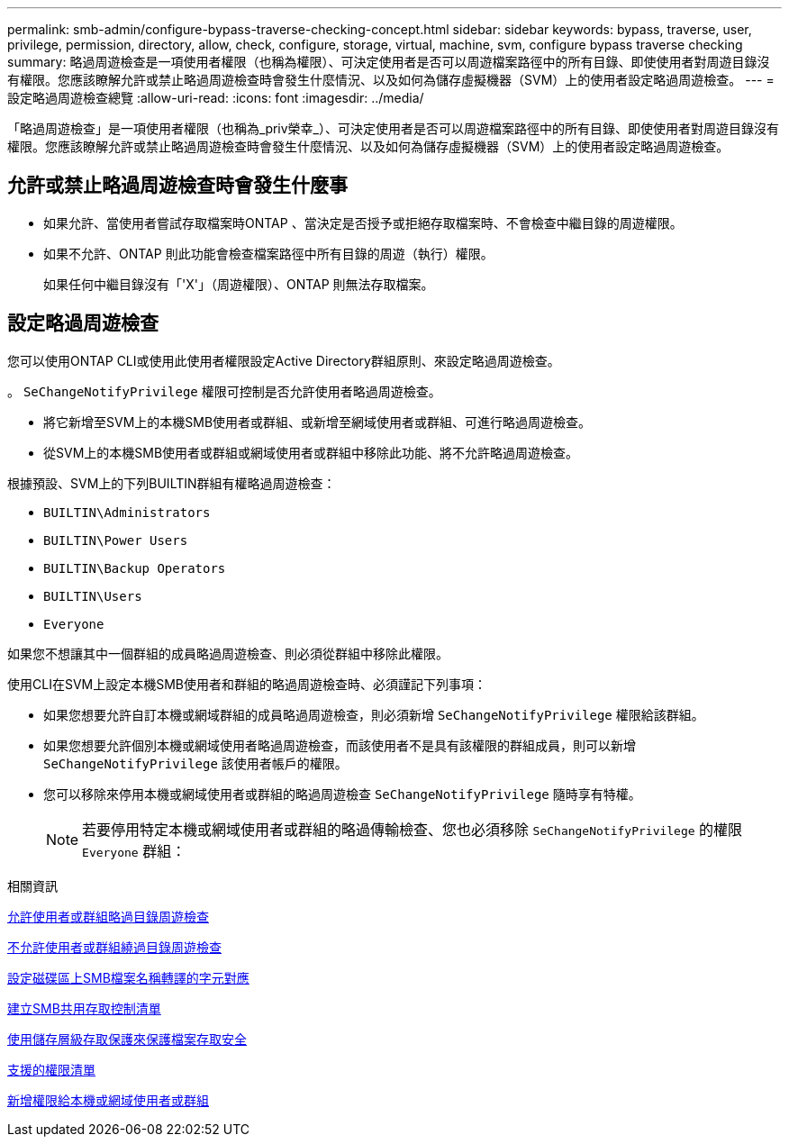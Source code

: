---
permalink: smb-admin/configure-bypass-traverse-checking-concept.html 
sidebar: sidebar 
keywords: bypass, traverse, user, privilege, permission, directory, allow, check, configure, storage, virtual, machine, svm, configure bypass traverse checking 
summary: 略過周遊檢查是一項使用者權限（也稱為權限）、可決定使用者是否可以周遊檔案路徑中的所有目錄、即使使用者對周遊目錄沒有權限。您應該瞭解允許或禁止略過周遊檢查時會發生什麼情況、以及如何為儲存虛擬機器（SVM）上的使用者設定略過周遊檢查。 
---
= 設定略過周遊檢查總覽
:allow-uri-read: 
:icons: font
:imagesdir: ../media/


[role="lead"]
「略過周遊檢查」是一項使用者權限（也稱為_priv榮幸_）、可決定使用者是否可以周遊檔案路徑中的所有目錄、即使使用者對周遊目錄沒有權限。您應該瞭解允許或禁止略過周遊檢查時會發生什麼情況、以及如何為儲存虛擬機器（SVM）上的使用者設定略過周遊檢查。



== 允許或禁止略過周遊檢查時會發生什麼事

* 如果允許、當使用者嘗試存取檔案時ONTAP 、當決定是否授予或拒絕存取檔案時、不會檢查中繼目錄的周遊權限。
* 如果不允許、ONTAP 則此功能會檢查檔案路徑中所有目錄的周遊（執行）權限。
+
如果任何中繼目錄沒有「'X'」（周遊權限）、ONTAP 則無法存取檔案。





== 設定略過周遊檢查

您可以使用ONTAP CLI或使用此使用者權限設定Active Directory群組原則、來設定略過周遊檢查。

。 `SeChangeNotifyPrivilege` 權限可控制是否允許使用者略過周遊檢查。

* 將它新增至SVM上的本機SMB使用者或群組、或新增至網域使用者或群組、可進行略過周遊檢查。
* 從SVM上的本機SMB使用者或群組或網域使用者或群組中移除此功能、將不允許略過周遊檢查。


根據預設、SVM上的下列BUILTIN群組有權略過周遊檢查：

* `BUILTIN\Administrators`
* `BUILTIN\Power Users`
* `BUILTIN\Backup Operators`
* `BUILTIN\Users`
* `Everyone`


如果您不想讓其中一個群組的成員略過周遊檢查、則必須從群組中移除此權限。

使用CLI在SVM上設定本機SMB使用者和群組的略過周遊檢查時、必須謹記下列事項：

* 如果您想要允許自訂本機或網域群組的成員略過周遊檢查，則必須新增 `SeChangeNotifyPrivilege` 權限給該群組。
* 如果您想要允許個別本機或網域使用者略過周遊檢查，而該使用者不是具有該權限的群組成員，則可以新增 `SeChangeNotifyPrivilege` 該使用者帳戶的權限。
* 您可以移除來停用本機或網域使用者或群組的略過周遊檢查 `SeChangeNotifyPrivilege` 隨時享有特權。
+
[NOTE]
====
若要停用特定本機或網域使用者或群組的略過傳輸檢查、您也必須移除 `SeChangeNotifyPrivilege` 的權限 `Everyone` 群組：

====


.相關資訊
xref:allow-users-groups-bypass-directory-traverse-task.adoc[允許使用者或群組略過目錄周遊檢查]

xref:disallow-users-groups-bypass-directory-traverse-task.adoc[不允許使用者或群組繞過目錄周遊檢查]

xref:configure-character-mappings-file-name-translation-task.adoc[設定磁碟區上SMB檔案名稱轉譯的字元對應]

xref:create-share-access-control-lists-task.html[建立SMB共用存取控制清單]

xref:secure-file-access-storage-level-access-guard-concept.html[使用儲存層級存取保護來保護檔案存取安全]

xref:list-supported-privileges-reference.adoc[支援的權限清單]

xref:add-privileges-local-domain-users-groups-task.html[新增權限給本機或網域使用者或群組]
